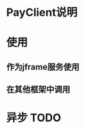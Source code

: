 #+STARTUP: showall
#+author: dzh
#+email: 120803528@qq.com

* PayClient说明


* 使用
** 作为jframe服务使用
 

** 在其他框架中调用

* 异步 TODO

